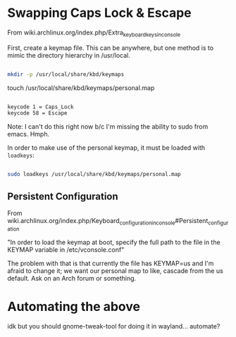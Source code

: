 * Swapping Caps Lock & Escape

From wiki.archlinux.org/index.php/Extra_keyboard_keys_in_console

First, create a keymap file. This can be anywhere, but one method is to mimic the directory hierarchy in /usr/local.

#+BEGIN_SRC sh

mkdir -p /usr/local/share/kbd/keymaps

#+END_SRC

touch /usr/local/share/kbd/keymaps/personal.map

#+BEGIN_SRC sh :tangle /usr/local/share/kbd/keymaps/personal.map

keycode 1 = Caps_Lock
keycode 58 = Escape

#+END_SRC

Note: I can't do this right now b/c I'm missing the ability to sudo from emacs. Hmph. 

In order to make use of the personal keymap, it must be loaded with =loadkeys=:

#+BEGIN_SRC sh

sudo loadkeys /usr/local/share/kbd/keymaps/personal.map

#+END_SRC

** Persistent Configuration 

From wiki.archlinux.org/index.php/Keyboard_configuration_in_console#Persistent_configuration

"In order to load the keymap at boot, specify the full path to the file in the KEYMAP variable in /etc/vconsole.conf"

The problem with that is that currently the file has KEYMAP=us and I'm afraid to change it; we want our personal map to like, cascade from the us default. Ask on an Arch forum or something.



* Automating the above
idk but you should
gnome-tweak-tool for doing it in wayland... automate?
